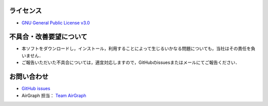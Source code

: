 .. AirGraph documentation master file, created by
   sphinx-quickstart on Wed Aug  1 22:17:25 2018.
   You can adapt this file completely to your liking, but it should at least
   contain the root `toctree` directive.

ライセンス
=============
- `GNU General Public License v3.0 <https://github.com/sec-airgraph/airgraph/blob/master/LICENSE>`_

不具合・改善要望について
=========================

- 本ソフトをダウンロードし，インストール，利用することによって生じるいかなる問題についても，当社はその責任を負いません．
- ご報告いただいた不具合については，適宜対応しますので，GitHubのissuesまたはメールにてご報告ください．

お問い合わせ
===============

- `GitHub issues <https://github.com/sec-airgraph/airgraph/issues>`_
- AirGraph 担当： `Team AirGraph <mailto:airgraph@sec.co.jp>`_
